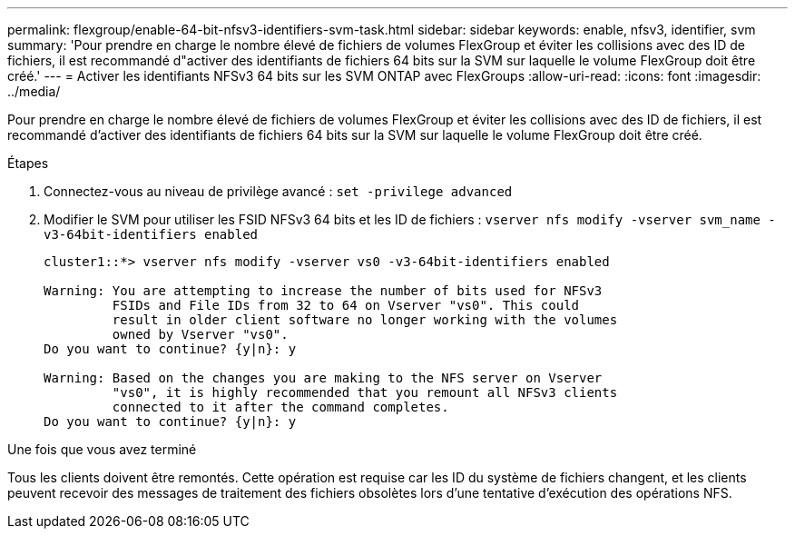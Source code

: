 ---
permalink: flexgroup/enable-64-bit-nfsv3-identifiers-svm-task.html 
sidebar: sidebar 
keywords: enable, nfsv3, identifier, svm 
summary: 'Pour prendre en charge le nombre élevé de fichiers de volumes FlexGroup et éviter les collisions avec des ID de fichiers, il est recommandé d"activer des identifiants de fichiers 64 bits sur la SVM sur laquelle le volume FlexGroup doit être créé.' 
---
= Activer les identifiants NFSv3 64 bits sur les SVM ONTAP avec FlexGroups
:allow-uri-read: 
:icons: font
:imagesdir: ../media/


[role="lead"]
Pour prendre en charge le nombre élevé de fichiers de volumes FlexGroup et éviter les collisions avec des ID de fichiers, il est recommandé d'activer des identifiants de fichiers 64 bits sur la SVM sur laquelle le volume FlexGroup doit être créé.

.Étapes
. Connectez-vous au niveau de privilège avancé : `set -privilege advanced`
. Modifier le SVM pour utiliser les FSID NFSv3 64 bits et les ID de fichiers : `vserver nfs modify -vserver svm_name -v3-64bit-identifiers enabled`
+
[listing]
----
cluster1::*> vserver nfs modify -vserver vs0 -v3-64bit-identifiers enabled

Warning: You are attempting to increase the number of bits used for NFSv3
         FSIDs and File IDs from 32 to 64 on Vserver "vs0". This could
         result in older client software no longer working with the volumes
         owned by Vserver "vs0".
Do you want to continue? {y|n}: y

Warning: Based on the changes you are making to the NFS server on Vserver
         "vs0", it is highly recommended that you remount all NFSv3 clients
         connected to it after the command completes.
Do you want to continue? {y|n}: y
----


.Une fois que vous avez terminé
Tous les clients doivent être remontés. Cette opération est requise car les ID du système de fichiers changent, et les clients peuvent recevoir des messages de traitement des fichiers obsolètes lors d'une tentative d'exécution des opérations NFS.
